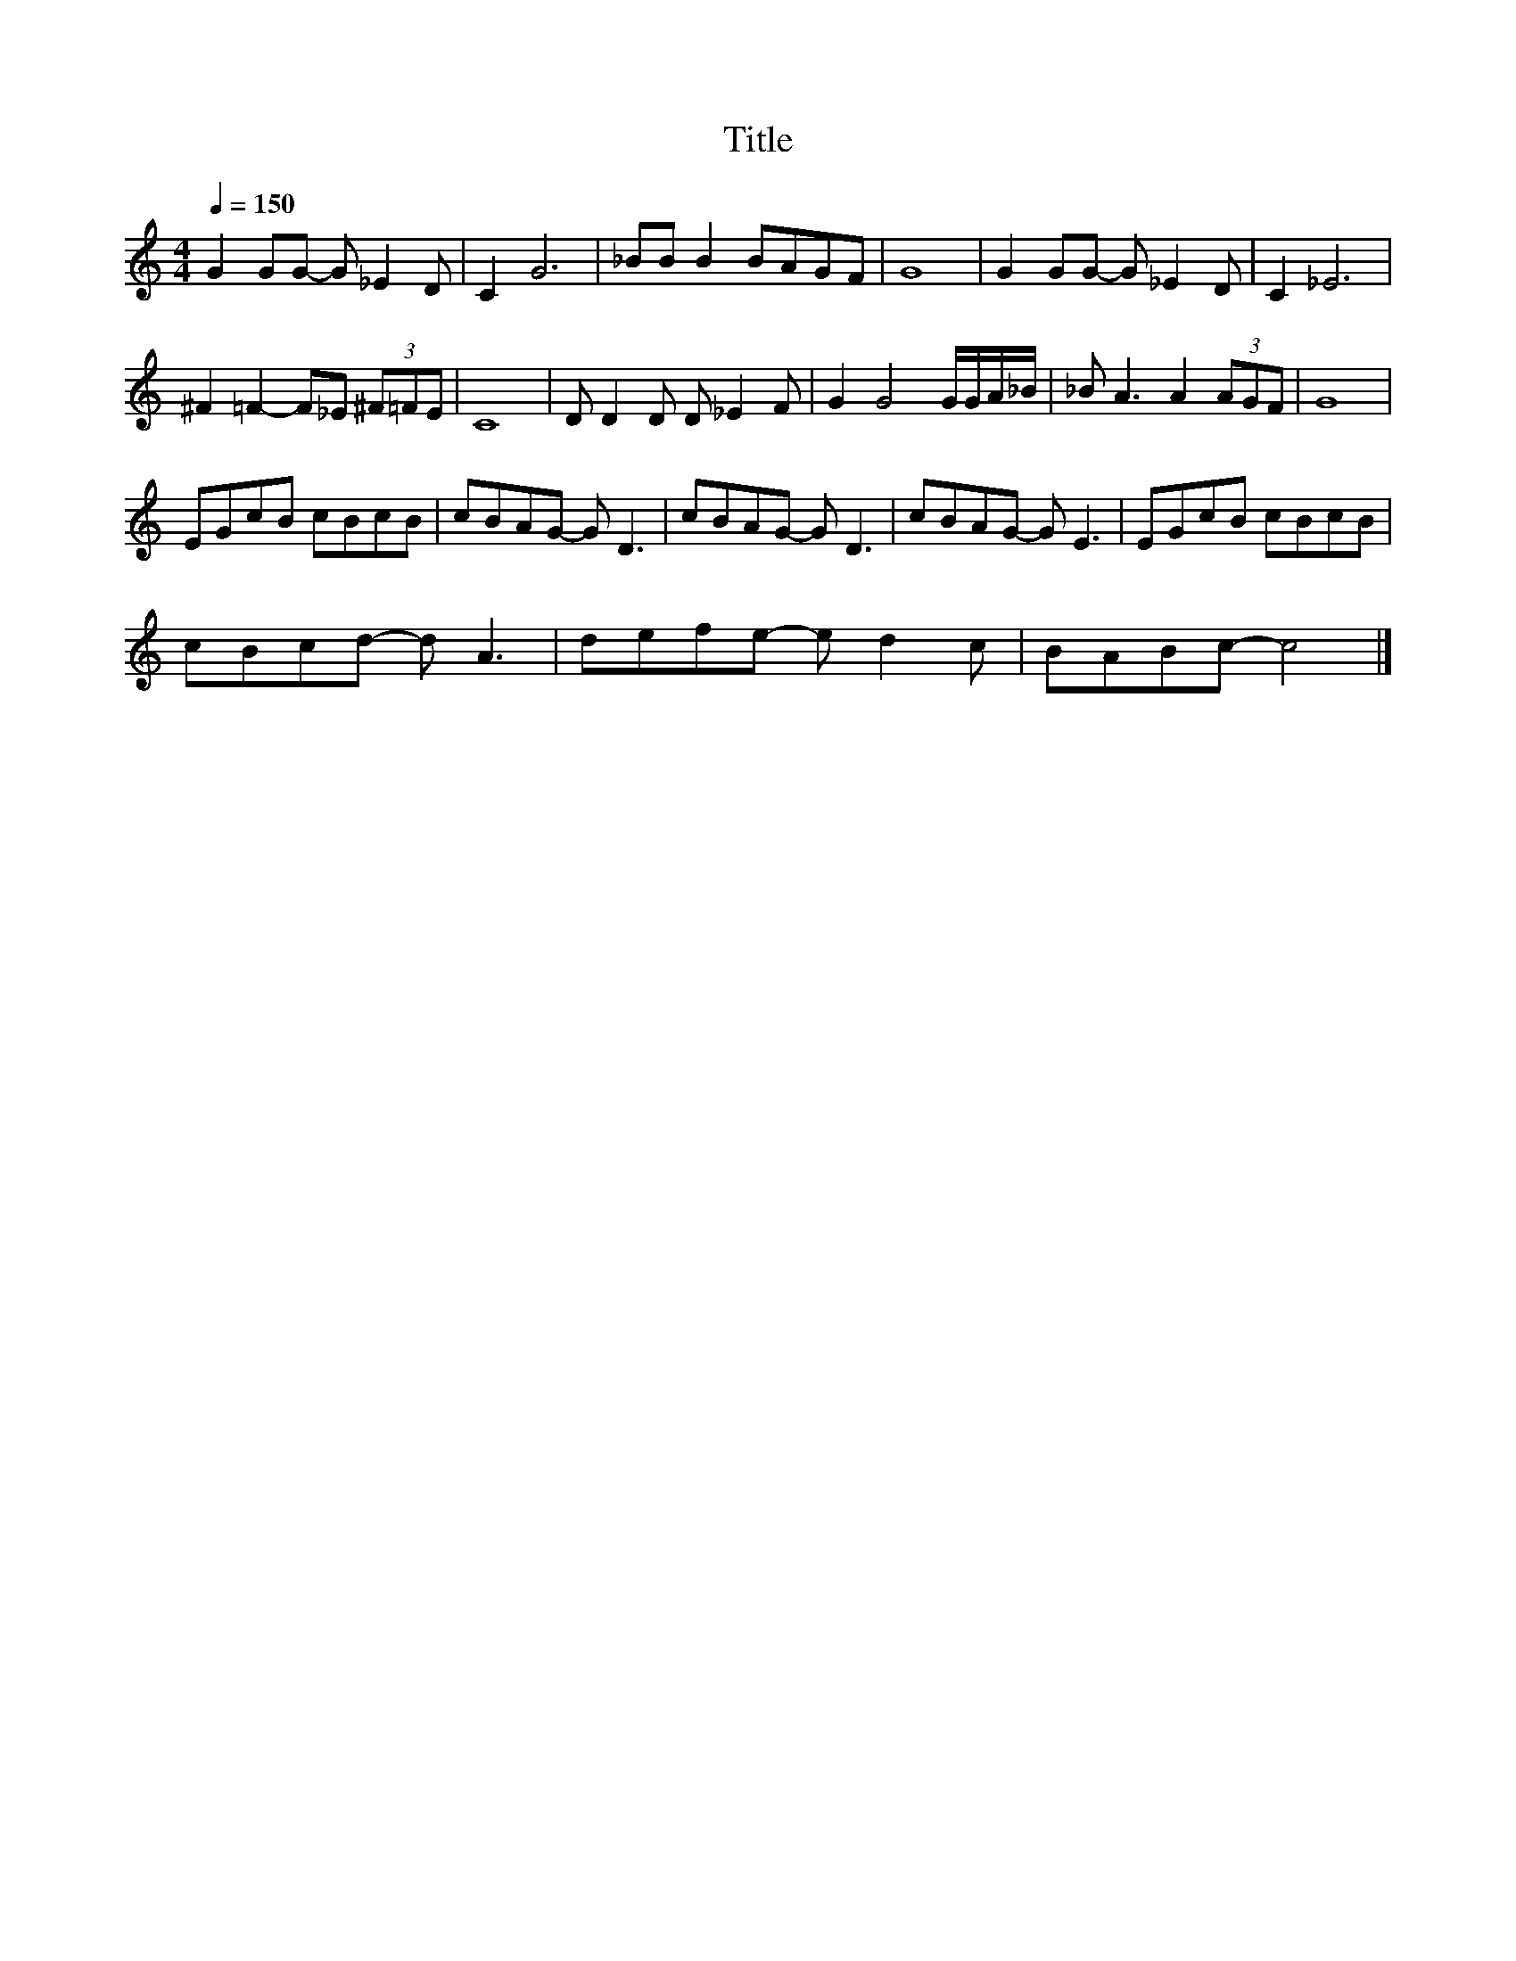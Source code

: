 X:94
T:Title
L:1/8
Q:1/4=150
M:4/4
I:linebreak $
K:C
V:1
 G2 GG- G _E2 D | C2 G6 | _BB B2 BAGF | G8 | G2 GG- G _E2 D | C2 _E6 |$ ^F2 =F2- F_E (3^F=FE | C8 | %8
 D D2 D D _E2 F | G2 G4 G/G/A/_B/ | _B A3 A2 (3AGF | G8 |$ EGcB cBcB | cBAG- G D3 | cBAG- G D3 | %15
 cBAG- G E3 | EGcB cBcB |$ cBcd- d A3 | defe- e d2 c | BABc- c4 |] %20

